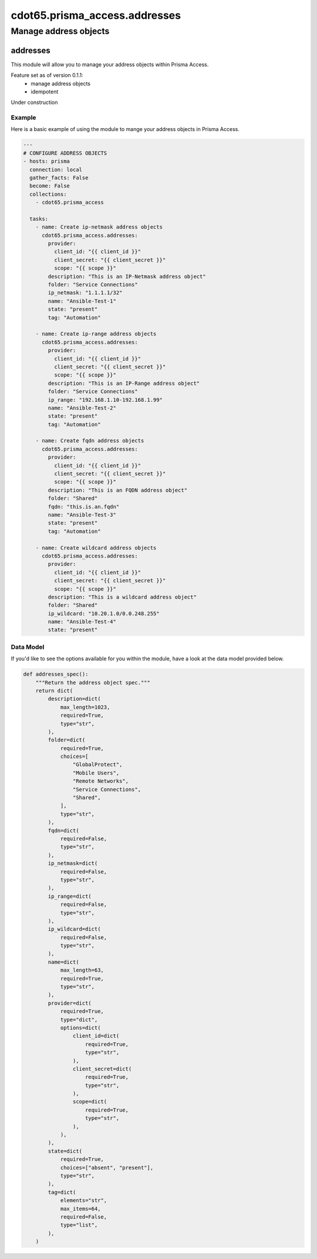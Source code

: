 ==============================
cdot65.prisma_access.addresses
==============================

----------------------
Manage address objects
----------------------

addresses
=========

This module will allow you to manage your address objects within Prisma Access.

Feature set as of version 0.1.1:
  - manage address objects
  - idempotent

Under construction

Example
-------

Here is a basic example of using the module to mange your address objects in Prisma Access.

.. code-block:: yaml

    ---
    # CONFIGURE ADDRESS OBJECTS
    - hosts: prisma
      connection: local
      gather_facts: False
      become: False
      collections:
        - cdot65.prisma_access

      tasks:
        - name: Create ip-netmask address objects
          cdot65.prisma_access.addresses:
            provider:
              client_id: "{{ client_id }}"
              client_secret: "{{ client_secret }}"
              scope: "{{ scope }}"
            description: "This is an IP-Netmask address object"
            folder: "Service Connections"
            ip_netmask: "1.1.1.1/32"
            name: "Ansible-Test-1"
            state: "present"
            tag: "Automation"
        
        - name: Create ip-range address objects
          cdot65.prisma_access.addresses:
            provider:
              client_id: "{{ client_id }}"
              client_secret: "{{ client_secret }}"
              scope: "{{ scope }}"
            description: "This is an IP-Range address object"
            folder: "Service Connections"
            ip_range: "192.168.1.10-192.168.1.99"
            name: "Ansible-Test-2"
            state: "present"
            tag: "Automation"

        - name: Create fqdn address objects
          cdot65.prisma_access.addresses:
            provider:
              client_id: "{{ client_id }}"
              client_secret: "{{ client_secret }}"
              scope: "{{ scope }}"
            description: "This is an FQDN address object"
            folder: "Shared"
            fqdn: "this.is.an.fqdn"
            name: "Ansible-Test-3"
            state: "present"
            tag: "Automation"
        
        - name: Create wildcard address objects
          cdot65.prisma_access.addresses:
            provider:
              client_id: "{{ client_id }}"
              client_secret: "{{ client_secret }}"
              scope: "{{ scope }}"
            description: "This is a wildcard address object"
            folder: "Shared"
            ip_wildcard: "10.20.1.0/0.0.248.255"
            name: "Ansible-Test-4"
            state: "present"


Data Model
----------

If you'd like to see the options available for you within the module, have a look at the data model provided below. 

.. code-block:: python

    def addresses_spec():
        """Return the address object spec."""
        return dict(
            description=dict(
                max_length=1023,
                required=True,
                type="str",
            ),
            folder=dict(
                required=True,
                choices=[
                    "GlobalProtect",
                    "Mobile Users",
                    "Remote Networks",
                    "Service Connections",
                    "Shared",
                ],
                type="str",
            ),
            fqdn=dict(
                required=False,
                type="str",
            ),
            ip_netmask=dict(
                required=False,
                type="str",
            ),
            ip_range=dict(
                required=False,
                type="str",
            ),
            ip_wildcard=dict(
                required=False,
                type="str",
            ),
            name=dict(
                max_length=63,
                required=True,
                type="str",
            ),
            provider=dict(
                required=True,
                type="dict",
                options=dict(
                    client_id=dict(
                        required=True,
                        type="str",
                    ),
                    client_secret=dict(
                        required=True,
                        type="str",
                    ),
                    scope=dict(
                        required=True,
                        type="str",
                    ),
                ),
            ),
            state=dict(
                required=True,
                choices=["absent", "present"],
                type="str",
            ),
            tag=dict(
                elements="str",
                max_items=64,
                required=False,
                type="list",
            ),
        )

